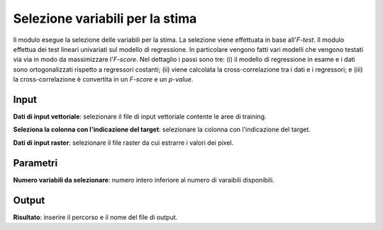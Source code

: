 Selezione variabili per la stima
=========================================

Il modulo esegue la selezione delle variabili per la stima. La selezione viene effettuata in base all'*F-test*. Il modulo effettua dei test lineari univariati sul modello di regressione. In particolare vengono fatti vari modelli che vengono testati via via in modo da massimizzare l'*F-score*. Nel dettaglio i passi sono tre: (i) il modello di regressione in esame e i dati sono ortogonalizzati rispetto a regressori costanti; (ii) viene calcolata la cross-correlazione tra i dati e i regressori; e (iii) la cross-correlazione è convertita in un *F-score* e un *p-value*.

.. only:: latex

  .. image:: ../_static/tool_images/selezione_variabili_per_la_stima.png


Input
------------

**Dati di input vettoriale**: selezionare il file di input vettoriale contente le aree di training.

**Seleziona la colonna con l'indicazione del target**: selezionare la colonna con l'indicazione del target.

**Dati di input raster**: selezionare il file raster da cui estrarre i valori dei pixel.


Parametri
------------

**Numero variabili da selezionare**: numero intero inferiore al numero di varaibili disponibili.


Output
------------

**Risultato**: inserire il percorso e il nome del file di output.

.. only:: latex

  .. raw:: latex

    \newpage % hard pagebreak at exactly this position
